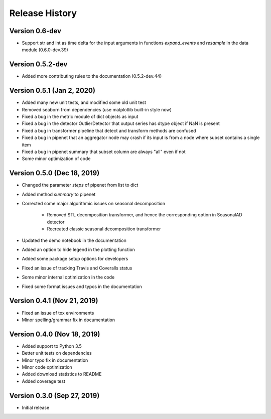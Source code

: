 ***************
Release History
***************

Version 0.6-dev
===================================
- Support str and int as time delta for the input arguments in functions `expand_events` and `resample` in the data module (0.6.0-dev.39)

Version 0.5.2-dev
===================================
- Added more contributing rules to the documentation (0.5.2-dev.44)

Version 0.5.1 (Jan 2, 2020)
===================================
- Added many new unit tests, and modified some old unit test
- Removed seaborn from dependencies (use matplotlib built-in style now)
- Fixed a bug in the metric module of dict objects as input
- Fixed a bug in the detector OutlierDetector that output series has dtype object if NaN is present
- Fixed a bug in transformer pipeline that detect and transform methods are confused
- Fixed a bug in pipenet that an aggregator node may crash if its input is from a node where subset contains a single item
- Fixed a bug in pipenet summary that subset column are always "all" even if not
- Some minor optimization of code

Version 0.5.0 (Dec 18, 2019)
===================================
- Changed the parameter `steps` of pipenet from list to dict
- Added method `summary` to pipenet
- Corrected some major algorithmic issues on seasonal decomposition

    - Removed STL decomposition transformer, and hence the corresponding option in SeasonalAD detector
    - Recreated classic seasonal decomposition transformer

- Updated the demo notebook in the documentation
- Added an option to hide legend in the plotting function
- Added some package setup options for developers
- Fixed an issue of tracking Travis and Coveralls status
- Some minor internal optimization in the code
- Fixed some format issues and typos in the documentation

Version 0.4.1 (Nov 21, 2019)
===================================
- Fixed an issue of tox environments
- Minor spelling/grammar fix in documentation

Version 0.4.0 (Nov 18, 2019)
===================================
- Added support to Python 3.5
- Better unit tests on dependencies
- Minor typo fix in documentation
- Minor code optimization
- Added download statistics to README
- Added coverage test

Version 0.3.0 (Sep 27, 2019)
===================================
- Initial release